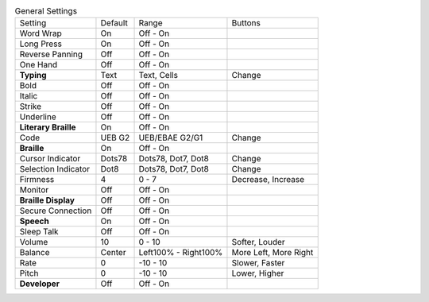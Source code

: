 .. table:: General Settings

  ====================  =======  ====================  =====================
  Setting               Default  Range                 Buttons
  --------------------  -------  --------------------  ---------------------
  Word Wrap             On       Off - On
  Long Press            On       Off - On
  Reverse Panning       Off      Off - On
  One Hand              Off      Off - On
  **Typing**            Text     Text, Cells           Change
  Bold                  Off      Off - On
  Italic                Off      Off - On
  Strike                Off      Off - On
  Underline             Off      Off - On
  **Literary Braille**  On       Off - On
  Code                  UEB G2   UEB/EBAE G2/G1        Change
  **Braille**           On       Off - On
  Cursor Indicator      Dots78   Dots78, Dot7, Dot8    Change
  Selection Indicator   Dot8     Dots78, Dot7, Dot8    Change
  Firmness              4        0 - 7                 Decrease, Increase
  Monitor               Off      Off - On
  **Braille Display**   Off      Off - On
  Secure Connection     Off      Off - On
  **Speech**            On       Off - On
  Sleep Talk            Off      Off - On
  Volume                10       0 - 10                Softer, Louder
  Balance               Center   Left100% - Right100%  More Left, More Right
  Rate                  0        -10 - 10              Slower, Faster
  Pitch                 0        -10 - 10              Lower, Higher
  **Developer**         Off      Off - On
  ====================  =======  ====================  =====================

